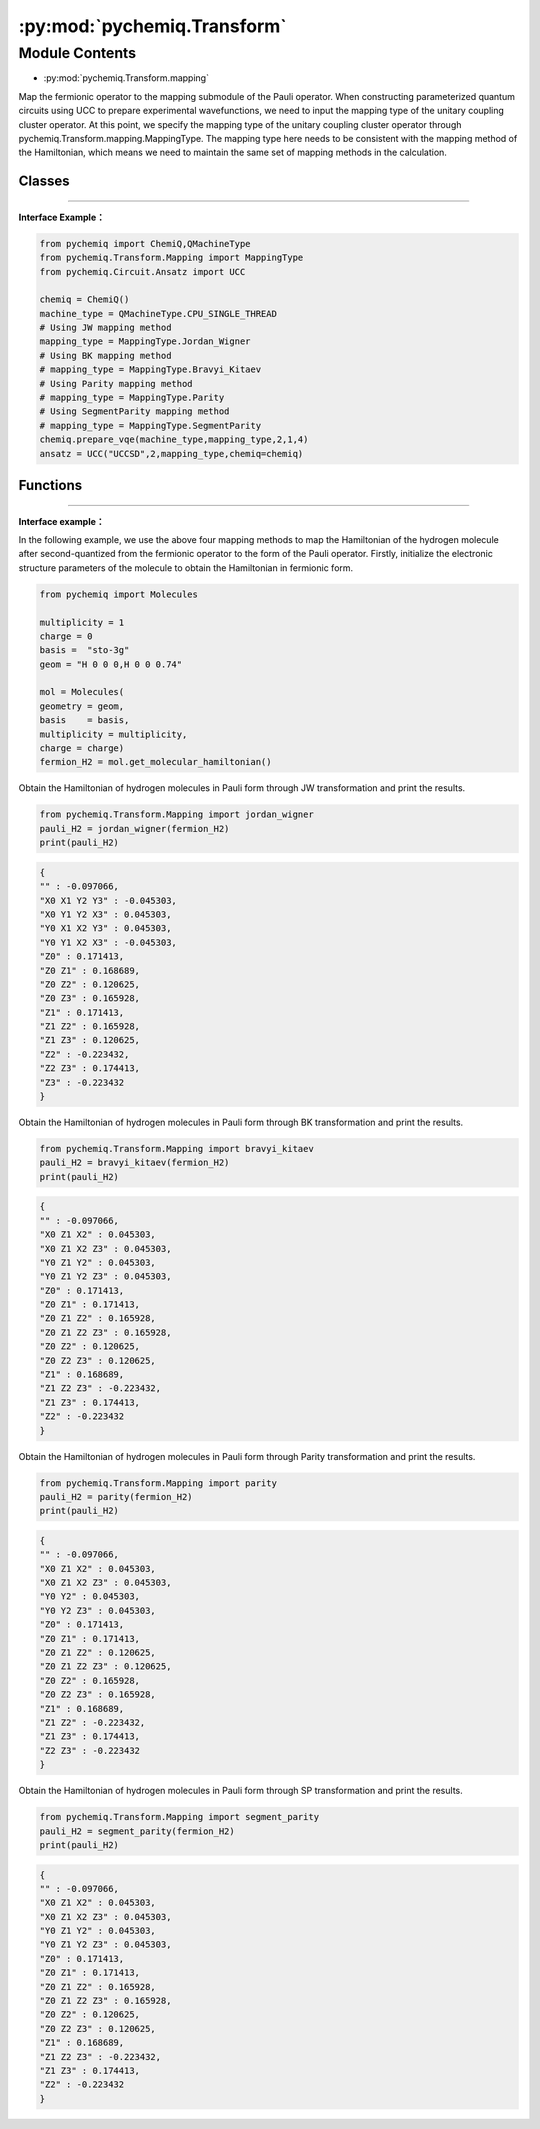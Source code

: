 :py:mod:`pychemiq.Transform`
===============================

Module Contents
---------------
- :py:mod:`pychemiq.Transform.mapping`  

Map the fermionic operator to the mapping submodule of the Pauli operator. When constructing parameterized quantum circuits using UCC to prepare experimental wavefunctions, we need to input the mapping type of the unitary coupling cluster operator. At this point, we specify the mapping type of the unitary coupling cluster operator through pychemiq.Transform.mapping.MappingType. The mapping type here needs to be consistent with the mapping method of the Hamiltonian, which means we need to maintain the same set of mapping methods in the calculation.

Classes
~~~~~~~~~~~

.. py:module:: pychemiq.Transform.mapping

   .. py:class:: MappingType

     The MappingType enumeration class has four different values, namely:

      .. py:attribute:: Bravyi_Kitaev

      .. py:attribute:: Jordan_Wigner

      .. py:attribute:: Parity

      .. py:attribute:: SegmentParity

---------


**Interface Example：**

.. code:: 

      from pychemiq import ChemiQ,QMachineType
      from pychemiq.Transform.Mapping import MappingType
      from pychemiq.Circuit.Ansatz import UCC

      chemiq = ChemiQ()
      machine_type = QMachineType.CPU_SINGLE_THREAD
      # Using JW mapping method
      mapping_type = MappingType.Jordan_Wigner
      # Using BK mapping method
      # mapping_type = MappingType.Bravyi_Kitaev
      # Using Parity mapping method
      # mapping_type = MappingType.Parity
      # Using SegmentParity mapping method
      # mapping_type = MappingType.SegmentParity
      chemiq.prepare_vqe(machine_type,mapping_type,2,1,4)
      ansatz = UCC("UCCSD",2,mapping_type,chemiq=chemiq)


Functions
~~~~~~~~~~~

   .. py:function:: jordan_wigner(fermion)

      Map the input fermionic operator into a Pauli operator through the Jordan Wigner transformation.

      :param FermionOperator fermion: Enter the fermionic operator to be mapped.

      :return: The mapped Pauli operator. Pauli operator class.



   .. py:function:: bravyi_kitaev(fermion)

      Map the input fermionic operator into a Pauli operator through the Bravyi Kitaev transformation.

      :param FermionOperator fermion: Enter the fermionic operator to be mapped.

      :return: The mapped Pauli operator. Pauli operator class.



   .. py:function:: parity(fermion)

      Map the input fermionic operator into a Pauli operator through Parity transformation.

      :param FermionOperator fermion: Enter the fermionic operator to be mapped.

      :return:  The mapped Pauli operator. Pauli operator class.



   .. py:function:: segment_parity(fermion)

      Pass the input fermionic operator through segment_party transformation maps to the Pauli operator.

      :param FermionOperator fermion: Enter the fermionic operator to be mapped.

      :return: The mapped Pauli operator. Pauli operator class.


---------


**Interface example：**

In the following example, we use the above four mapping methods to map the Hamiltonian of the hydrogen molecule after second-quantized from the fermionic operator to the form of the Pauli operator. Firstly, initialize the electronic structure parameters of the molecule to obtain the Hamiltonian in fermionic form.

.. code::

      from pychemiq import Molecules

      multiplicity = 1
      charge = 0
      basis =  "sto-3g"
      geom = "H 0 0 0,H 0 0 0.74"

      mol = Molecules(
      geometry = geom,
      basis    = basis,
      multiplicity = multiplicity,
      charge = charge)
      fermion_H2 = mol.get_molecular_hamiltonian()

Obtain the Hamiltonian of hydrogen molecules in Pauli form through JW transformation and print the results.

.. code::

      from pychemiq.Transform.Mapping import jordan_wigner
      pauli_H2 = jordan_wigner(fermion_H2)
      print(pauli_H2)

.. code::

      {
      "" : -0.097066,
      "X0 X1 Y2 Y3" : -0.045303,
      "X0 Y1 Y2 X3" : 0.045303,
      "Y0 X1 X2 Y3" : 0.045303,
      "Y0 Y1 X2 X3" : -0.045303,
      "Z0" : 0.171413,
      "Z0 Z1" : 0.168689,
      "Z0 Z2" : 0.120625,
      "Z0 Z3" : 0.165928,
      "Z1" : 0.171413,
      "Z1 Z2" : 0.165928,
      "Z1 Z3" : 0.120625,
      "Z2" : -0.223432,
      "Z2 Z3" : 0.174413,
      "Z3" : -0.223432
      }

Obtain the Hamiltonian of hydrogen molecules in Pauli form through BK transformation and print the results.

.. code::

      from pychemiq.Transform.Mapping import bravyi_kitaev
      pauli_H2 = bravyi_kitaev(fermion_H2)
      print(pauli_H2)

.. code::

      {
      "" : -0.097066,
      "X0 Z1 X2" : 0.045303,
      "X0 Z1 X2 Z3" : 0.045303,
      "Y0 Z1 Y2" : 0.045303,
      "Y0 Z1 Y2 Z3" : 0.045303,
      "Z0" : 0.171413,
      "Z0 Z1" : 0.171413,
      "Z0 Z1 Z2" : 0.165928,
      "Z0 Z1 Z2 Z3" : 0.165928,
      "Z0 Z2" : 0.120625,
      "Z0 Z2 Z3" : 0.120625,
      "Z1" : 0.168689,
      "Z1 Z2 Z3" : -0.223432,
      "Z1 Z3" : 0.174413,
      "Z2" : -0.223432
      }

Obtain the Hamiltonian of hydrogen molecules in Pauli form through Parity transformation and print the results.

.. code::

      from pychemiq.Transform.Mapping import parity
      pauli_H2 = parity(fermion_H2)
      print(pauli_H2)


.. code::

      {
      "" : -0.097066,
      "X0 Z1 X2" : 0.045303,
      "X0 Z1 X2 Z3" : 0.045303,
      "Y0 Y2" : 0.045303,
      "Y0 Y2 Z3" : 0.045303,
      "Z0" : 0.171413,
      "Z0 Z1" : 0.171413,
      "Z0 Z1 Z2" : 0.120625,
      "Z0 Z1 Z2 Z3" : 0.120625,
      "Z0 Z2" : 0.165928,
      "Z0 Z2 Z3" : 0.165928,
      "Z1" : 0.168689,
      "Z1 Z2" : -0.223432,
      "Z1 Z3" : 0.174413,
      "Z2 Z3" : -0.223432
      }

Obtain the Hamiltonian of hydrogen molecules in Pauli form through SP transformation and print the results.

.. code::

      from pychemiq.Transform.Mapping import segment_parity
      pauli_H2 = segment_parity(fermion_H2)
      print(pauli_H2)

.. code::

      {
      "" : -0.097066,
      "X0 Z1 X2" : 0.045303,
      "X0 Z1 X2 Z3" : 0.045303,
      "Y0 Z1 Y2" : 0.045303,
      "Y0 Z1 Y2 Z3" : 0.045303,
      "Z0" : 0.171413,
      "Z0 Z1" : 0.171413,
      "Z0 Z1 Z2" : 0.165928,
      "Z0 Z1 Z2 Z3" : 0.165928,
      "Z0 Z2" : 0.120625,
      "Z0 Z2 Z3" : 0.120625,
      "Z1" : 0.168689,
      "Z1 Z2 Z3" : -0.223432,
      "Z1 Z3" : 0.174413,
      "Z2" : -0.223432
      }
